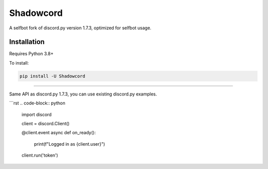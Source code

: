 Shadowcord
==========

.. image:: https://img.shields.io/pypi/v/Shadowcord.svg
   :target: https://pypi.org/project/Shadowcord/
   :alt: PyPI version info
.. image:: https://img.shields.io/pypi/pyversions/Shadowcord.svg
   :target: https://pypi.org/project/Shadowcord/
   :alt: PyPI supported Python versions

A selfbot fork of discord.py version 1.7.3, optimized for selfbot usage.

Installation
------------

Requires Python 3.8+

To install:

.. code:: sh

    pip install -U Shadowcord


-----

Same API as discord.py 1.7.3, you can use existing discord.py examples.


```rst
.. code-block:: python

    import discord

    client = discord.Client()

    @client.event
    async def on_ready():
        print(f"Logged in as {client.user}")

    client.run('token')
